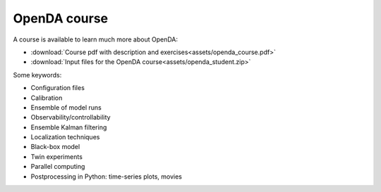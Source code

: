 .. _course:

===================
OpenDA course
===================
A course is available to learn much more about OpenDA: 

- :download:`Course pdf with description and exercises<assets/openda_course.pdf>`
- :download:`Input files for the OpenDA course<assets/openda_student.zip>`

Some keywords: 

- Configuration files
- Calibration
- Ensemble of model runs
- Observability/controllability
- Ensemble Kalman filtering
- Localization techniques
- Black-box model
- Twin experiments
- Parallel computing
- Postprocessing in Python: time-series plots, movies
